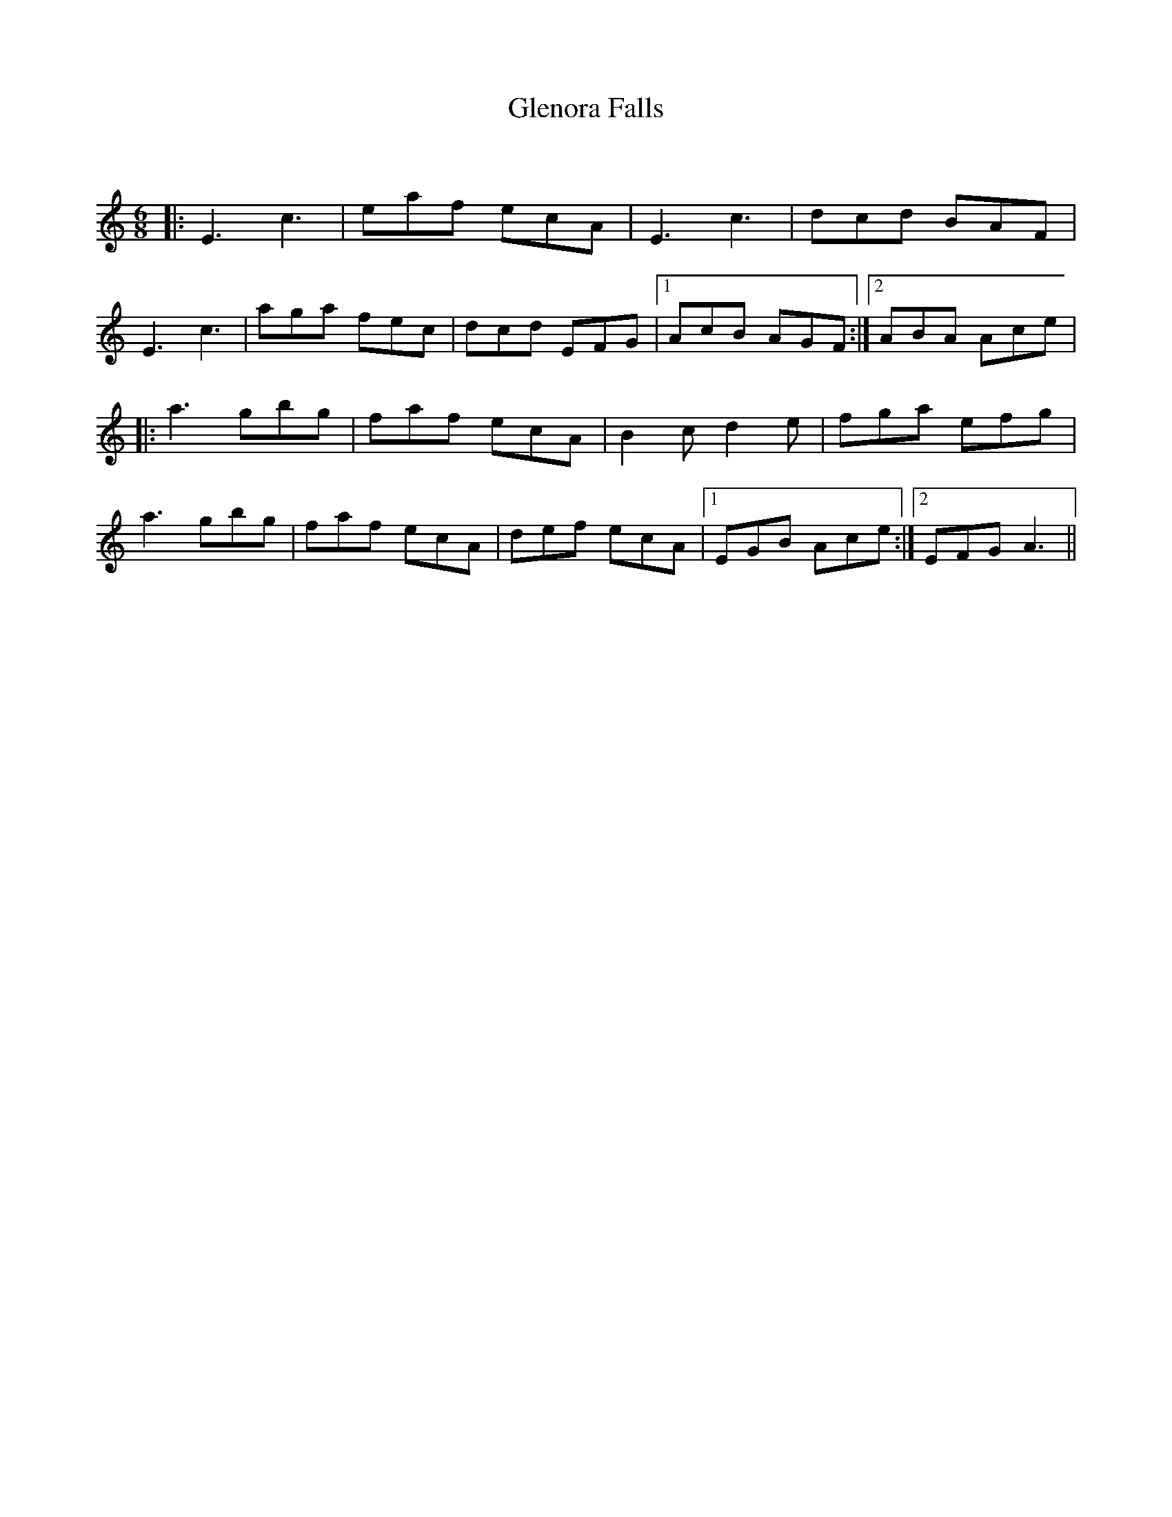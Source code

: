 X:1
T: Glenora Falls
C:
R:Jig
Q:180
K:C
M:6/8
L:1/16
|:E6 c6|e2a2f2 e2c2A2|E6 c6|d2c2d2 B2A2F2|
E6 c6|a2g2a2 f2e2c2|d2c2d2 E2F2G2|1A2c2B2 A2G2F2:|2A2B2A2 A2c2e2|
|:a6 g2b2g2|f2a2f2 e2c2A2|B4c2 d4e2|f2g2a2 e2f2g2|
a6 g2b2g2|f2a2f2 e2c2A2|d2e2f2 e2c2A2|1E2G2B2 A2c2e2:|2E2F2G2 A6||
